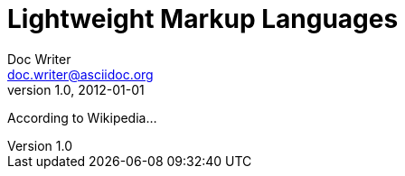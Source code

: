 = Lightweight Markup Languages
Doc Writer <doc.writer@asciidoc.org>
v1.0, 2012-01-01

According to Wikipedia...